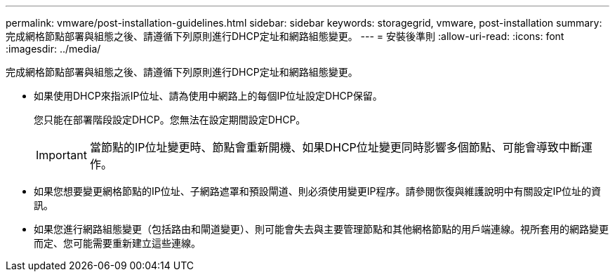 ---
permalink: vmware/post-installation-guidelines.html 
sidebar: sidebar 
keywords: storagegrid, vmware, post-installation 
summary: 完成網格節點部署與組態之後、請遵循下列原則進行DHCP定址和網路組態變更。 
---
= 安裝後準則
:allow-uri-read: 
:icons: font
:imagesdir: ../media/


[role="lead"]
完成網格節點部署與組態之後、請遵循下列原則進行DHCP定址和網路組態變更。

* 如果使用DHCP來指派IP位址、請為使用中網路上的每個IP位址設定DHCP保留。
+
您只能在部署階段設定DHCP。您無法在設定期間設定DHCP。

+

IMPORTANT: 當節點的IP位址變更時、節點會重新開機、如果DHCP位址變更同時影響多個節點、可能會導致中斷運作。

* 如果您想要變更網格節點的IP位址、子網路遮罩和預設閘道、則必須使用變更IP程序。請參閱恢復與維護說明中有關設定IP位址的資訊。
* 如果您進行網路組態變更（包括路由和閘道變更）、則可能會失去與主要管理節點和其他網格節點的用戶端連線。視所套用的網路變更而定、您可能需要重新建立這些連線。

